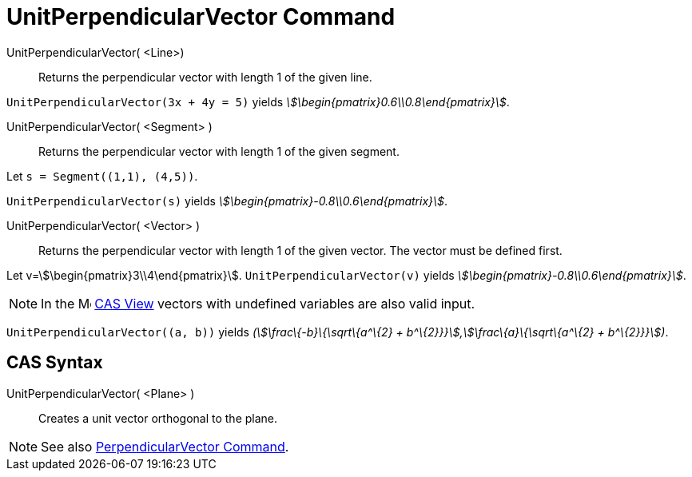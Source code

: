 = UnitPerpendicularVector Command
:page-en: commands/UnitPerpendicularVector
ifdef::env-github[:imagesdir: /en/modules/ROOT/assets/images]

UnitPerpendicularVector( <Line>)::
  Returns the perpendicular vector with length 1 of the given line.

[EXAMPLE]
====

`++UnitPerpendicularVector(3x + 4y = 5)++` yields _stem:[\begin{pmatrix}0.6\\0.8\end{pmatrix}]_.

====

UnitPerpendicularVector( <Segment> )::
  Returns the perpendicular vector with length 1 of the given segment.

[EXAMPLE]
====

Let `++s = Segment((1,1), (4,5))++`.

`++UnitPerpendicularVector(s)++` yields _stem:[\begin{pmatrix}-0.8\\0.6\end{pmatrix}]_.

====

UnitPerpendicularVector( <Vector> )::
  Returns the perpendicular vector with length 1 of the given vector. The vector must be defined first.

[EXAMPLE]
====

Let v=stem:[\begin{pmatrix}3\\4\end{pmatrix}]. `++UnitPerpendicularVector(v)++` yields
_stem:[\begin{pmatrix}-0.8\\0.6\end{pmatrix}]_.

====

[NOTE]
====

In the image:16px-Menu_view_cas.svg.png[Menu view cas.svg,width=16,height=16] xref:/CAS_View.adoc[CAS View] vectors with
undefined variables are also valid input.
====

[EXAMPLE]
====

`++UnitPerpendicularVector((a, b))++` yields _(stem:[\frac\{-b}\{\sqrt\{a^\{2} +
b^\{2}}}],stem:[\frac\{a}\{\sqrt\{a^\{2} + b^\{2}}}])_.

====

== CAS Syntax

UnitPerpendicularVector( <Plane> )::
  Creates a unit vector orthogonal to the plane.

[NOTE]
====

See also xref:/commands/PerpendicularVector.adoc[PerpendicularVector Command].

====

